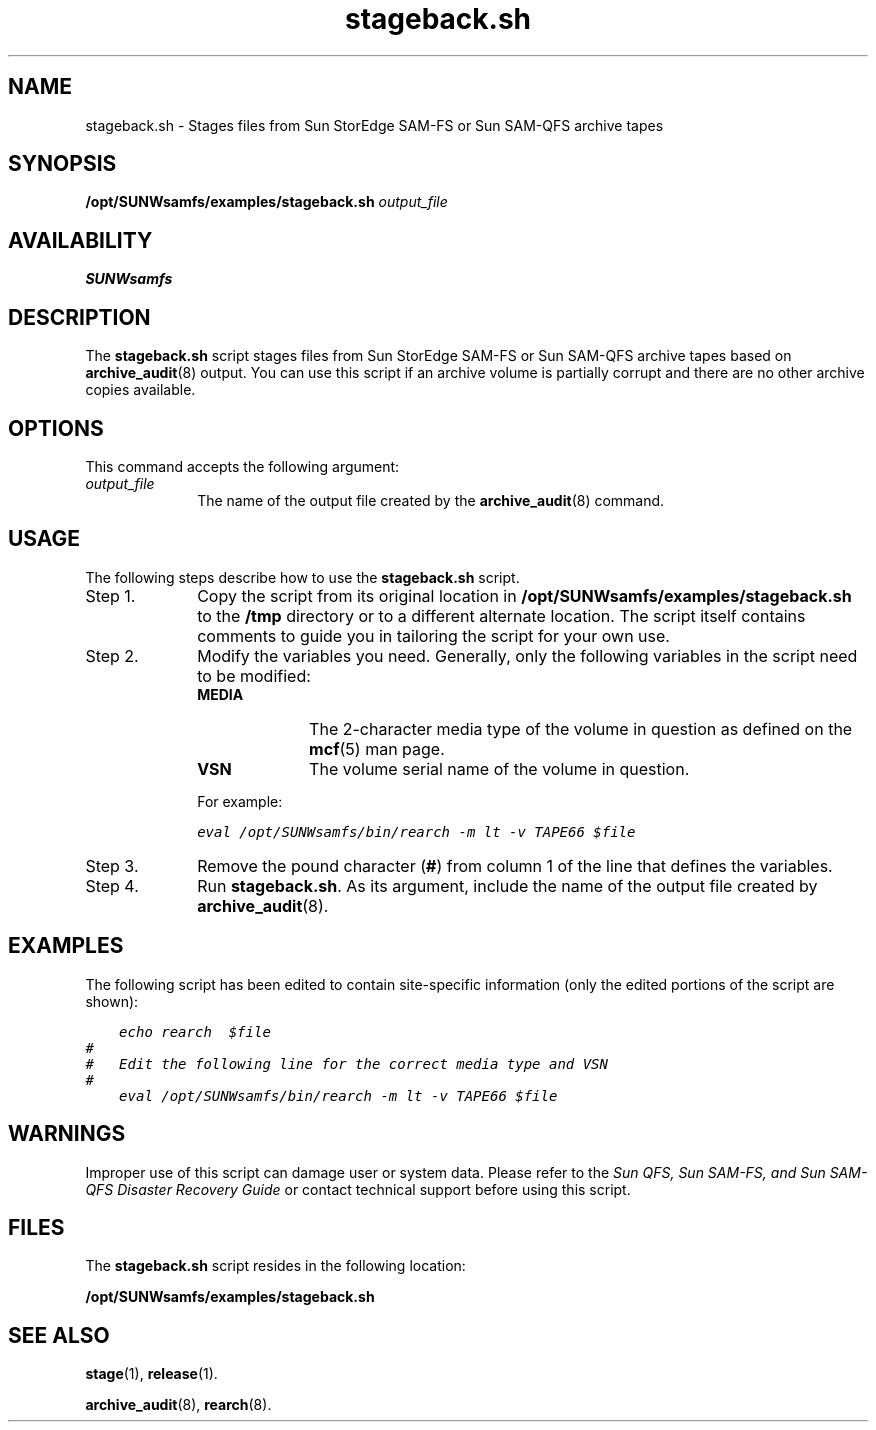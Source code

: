 .\" $Revision: 1.10 $
.ds ]W Sun Microsystems
.\" SAM-QFS_notice_begin
.\"
.\" CDDL HEADER START
.\"
.\" The contents of this file are subject to the terms of the
.\" Common Development and Distribution License (the "License").
.\" You may not use this file except in compliance with the License.
.\"
.\" You can obtain a copy of the license at pkg/OPENSOLARIS.LICENSE
.\" or http://www.opensolaris.org/os/licensing.
.\" See the License for the specific language governing permissions
.\" and limitations under the License.
.\"
.\" When distributing Covered Code, include this CDDL HEADER in each
.\" file and include the License file at pkg/OPENSOLARIS.LICENSE.
.\" If applicable, add the following below this CDDL HEADER, with the
.\" fields enclosed by brackets "[]" replaced with your own identifying
.\" information: Portions Copyright [yyyy] [name of copyright owner]
.\"
.\" CDDL HEADER END
.\"
.\" Copyright 2009 Sun Microsystems, Inc.  All rights reserved.
.\" Use is subject to license terms.
.\"
.\" SAM-QFS_notice_end
.nh
.na
.TH stageback.sh 8 "12 Jan 2004"
.SH NAME
stageback.sh \- Stages files from Sun StorEdge \%SAM-FS or Sun \%SAM-QFS archive tapes
.SH SYNOPSIS
\fB/opt/SUNWsamfs/examples/stageback.sh\fR \fIoutput_file\fR
.SH AVAILABILITY
\fBSUNWsamfs\fR
.SH DESCRIPTION
The \fBstageback.sh\fR
script stages files from Sun StorEdge \%SAM-FS or Sun \%SAM-QFS archive tapes
based on \fBarchive_audit\fR(8) output.
You can use this script if an archive volume is partially corrupt and
there are no other archive copies available.
.SH OPTIONS
This command accepts the following argument:
.TP 10
\fIoutput_file\fR
The name of the output file created by the \fBarchive_audit\fR(8) command.
.SH USAGE
The following steps describe how to use the \fBstageback.sh\fR script.
.TP 10
Step 1.
Copy the script from its
original location in
\fB/opt/SUNWsamfs/examples/stageback.sh\fR
to the \fB/tmp\fR directory or to a different alternate location.
The script itself contains comments to guide you in
tailoring the script for your own use.
.TP
Step 2.
Modify the variables you need.
Generally, only the
following variables in the script need to be modified:
.RS 10
.TP 10
\fBMEDIA\fR
The \%2-character media type of the volume in question as defined on
the \fBmcf\fR(5) man page.
.TP
\fBVSN\fR
The volume serial name of the volume in question.
.PP
For example:
.sp
.ft CO
.nf
eval /opt/SUNWsamfs/bin/rearch -m lt -v TAPE66 $file
.fi
.ft
.RE
.TP 10
Step 3.
Remove the pound character (\fB#\fR)
from column 1 of the line that defines the variables.
.TP
Step 4.
Run \fBstageback.sh\fR.
As its argument, include the name of the output file
created by \fBarchive_audit\fR(8).
.SH EXAMPLES
The following script has been edited to contain site-specific
information (only the edited portions of the script are shown):
.PP
.nf
.ft CO
    echo rearch  $file
#
#   Edit the following line for the correct media type and VSN
#
    eval /opt/SUNWsamfs/bin/rearch -m lt -v TAPE66 $file
.ft
.fi
.SH WARNINGS
Improper use of this script can damage user or system data.
Please refer to the \fISun QFS, Sun \%SAM-FS, and Sun \%SAM-QFS Disaster
Recovery Guide\fR or contact technical support before using this script.
.SH FILES
The \fBstageback.sh\fR script resides in the following location:
.PP
.B /opt/SUNWsamfs/examples/stageback.sh
.SH SEE ALSO
\fBstage\fR(1),
\fBrelease\fR(1).
.PP
\fBarchive_audit\fR(8),
\fBrearch\fR(8).
